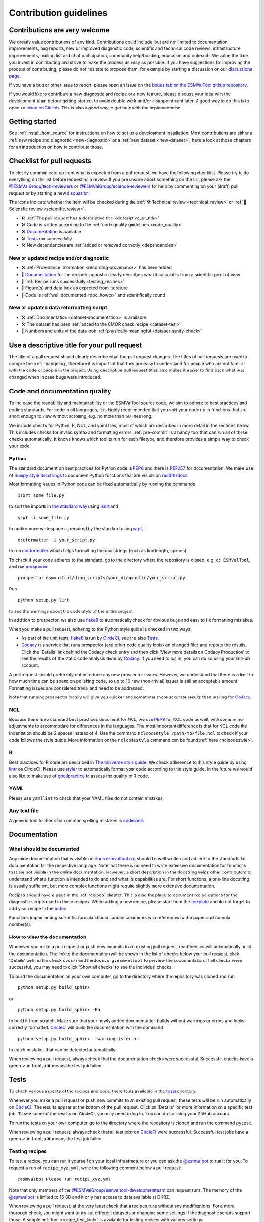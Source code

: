 .. _contributing:

Contribution guidelines
=======================

Contributions are very welcome
------------------------------

We greatly value contributions of any kind.
Contributions could include, but are not limited to documentation improvements,
bug reports, new or improved diagnostic code, scientific and technical code
reviews, infrastructure improvements, mailing list and chat participation,
community help/building, education and outreach.
We value the time you invest in contributing and strive to make the process as
easy as possible.
If you have suggestions for improving the process of contributing, please do
not hesitate to propose them, for example by starting a discussion on our
`discussions page <https://github.com/ESMValGroup/ESMValTool/discussions>`__.

If you have a bug or other issue to report, please open an issue on the
`issues tab on the ESMValTool github
repository <https://github.com/ESMValGroup/ESMValTool/issues>`__.

If you would like to contribute a new diagnostic and recipe or a new
feature, please discuss your idea with the development team before
getting started, to avoid double work and/or disappointment later. A
good way to do this is to open an `issue on
GitHub <https://github.com/ESMValGroup/ESMValTool/issues>`__. This is
also a good way to get help with the implementation.

Getting started
---------------

See :ref:`install_from_source` for instructions on how to set up a development
installation.
Most contributions are either a :ref:`new recipe and diagnostic <new-diagnostic>`
or a :ref:`new dataset <new-dataset>`, have a look at those chapters for an
introduction on how to contribute those.

Checklist for pull requests
---------------------------

To clearly communicate up front what is expected from a pull request, we have
the following checklist.
Please try to do everything on the list before requesting a review.
If you are unsure about something on the list, please ask the
`@ESMValGroup/tech-reviewers`_ or `@ESMValGroup/science-reviewers`_ for help
by commenting on your (draft) pull request or by starting a new
`discussion <https://github.com/ESMValGroup/ESMValTool/discussions>`__.

The icons indicate whether the item will be checked during the
:ref:`🛠 Technical review <technical_review>` or
:ref:`🧪 Scientific review <scientific_review>`.

- 🛠 :ref:`The pull request has a descriptive title <descriptive_pr_title>`
- 🛠 Code is written according to the :ref:`code quality guidelines <code_quality>`
- 🛠 Documentation_ is available
- 🛠 Tests_ run successfully
- 🛠 New dependencies are :ref:`added or removed correctly <dependencies>`

New or updated recipe and/or diagnostic
~~~~~~~~~~~~~~~~~~~~~~~~~~~~~~~~~~~~~~~

- 🛠 :ref:`Provenance information <recording-provenance>` has been added
- 🧪 Documentation_ for the recipe/diagnostic clearly describes what it calculates from a scientific point of view
- 🧪 :ref:`Recipe runs successfully <testing_recipes>`
- 🧪 Figure(s) and data look as expected from literature
- 🧪 Code is :ref:`well documented <doc_howto>` and scientifically sound

New or updated data reformatting script
~~~~~~~~~~~~~~~~~~~~~~~~~~~~~~~~~~~~~~~~~~~

- 🛠 :ref:`Documentation <dataset-documentation>` is available
- 🛠 The dataset has been :ref:`added to the CMOR check recipe <dataset-test>`
- 🧪 Numbers and units of the data look :ref:`physically meaningful <dataset-sanity-check>`

.. _descriptive_pr_title:

Use a descriptive title for your pull request
---------------------------------------------

The title of a pull request should clearly describe what the pull request changes.
The titles of pull requests are used to compile the :ref:`changelog`, therefore
it is important that they are easy to understand for people who are not
familiar with the code or people in the project.
Using descriptive pull request titles also makes it easier to find back what was
changed when in case bugs were introduced.

.. _code_quality:

Code and documentation quality
------------------------------

To increase the readability and maintainability or the ESMValTool source
code, we aim to adhere to best practices and coding standards.
For code in all languages, it is highly recommended that you split your code up
in functions that are short enough to view without scrolling, e.g. no more than
50 lines long.

We include checks for Python, R, NCL, and yaml files, most of which are
described in more detail in the sections below.
This includes checks for invalid syntax and formatting errors.
:ref:`pre-commit` is a handy tool that can run all of these checks automatically.
It knows knows which tool to run for each filetype, and therefore provides
a simple way to check your code!

Python
~~~~~~

The standard document on best practices for Python code is
`PEP8 <https://www.python.org/dev/peps/pep-0008/>`__ and there is
`PEP257 <https://www.python.org/dev/peps/pep-0257/>`__ for
documentation. We make use of `numpy style
docstrings <https://sphinxcontrib-napoleon.readthedocs.io/en/latest/example_numpy.html>`__
to document Python functions that are visible on
`readthedocs <https://docs.esmvaltool.org>`__.

Most formatting issues in Python code can be fixed automatically by
running the commands

::

   isort some_file.py

to sort the imports in `the standard way <https://www.python.org/dev/peps/pep-0008/#imports>`__
using `isort <https://pycqa.github.io/isort/>`__ and

::

   yapf -i some_file.py

to add/remove whitespace as required by the standard using `yapf <https://github.com/google/yapf>`__,

::

   docformatter -i your_script.py

to run `docformatter <https://github.com/myint/docformatter>`__ which helps formatting the doc strings (such as line length, spaces).

To check if your code adheres to the standard, go to the directory where
the repository is cloned, e.g. ``cd ESMValTool``, and run `prospector <http://prospector.landscape.io/>`__

::

   prospector esmvaltool/diag_scripts/your_diagnostic/your_script.py

Run

::

   python setup.py lint

to see the warnings about the code style of the entire project.

In addition to prospector, we also use `flake8 <https://flake8.pycqa.org/en/latest/>`_
to automatically check for obvious bugs and easy to fix formatting mistakes.

When you make a pull request, adhering to the Python style guide is checked in
two ways:

- As part of the unit tests, flake8_ is run by CircleCI_, see the also Tests_.
- `Codacy <https://app.codacy.com/gh/ESMValGroup/ESMValTool/pullRequests>`_
  is a service that runs prospector (and other code quality tools) on changed
  files and reports the results.
  Click the 'Details' link behind the Codacy check entry and then click
  'View more details on Codacy Production' to see the results of the static
  code analysis done by Codacy_.
  If you need to log in, you can do so using your GitHub account.

A pull request should preferably not introduce any new prospector issues.
However, we understand that there is a limit to how much time can be spend on
polishing code, so up to 10 new (non-trivial) issues is still an acceptable
amount.
Formatting issues are considered trivial and need to be addressed.

Note that running prospector locally will give you quicker and sometimes more
accurate results than waiting for Codacy_.

NCL
~~~

Because there is no standard best practices document for NCL, we use
`PEP8 <https://www.python.org/dev/peps/pep-0008/>`__ for NCL code as
well, with some minor adjustments to accommodate for differences in the
languages. The most important difference is that for NCL code the
indentation should be 2 spaces instead of 4.
Use the command ``nclcodestyle /path/to/file.ncl`` to check if your code
follows the style guide.
More information on the ``nclcodestyle`` command can be found
:ref:`here <nclcodestyle>`.

R
~

Best practices for R code are described in `The tidyverse style
guide <https://style.tidyverse.org/>`__. We check adherence to this
style guide by using
`lintr <https://cran.r-project.org/web/packages/lintr/index.html>`__ on
CircleCI. Please use `styler <https://styler.r-lib.org/>`__ to
automatically format your code according to this style guide. In the
future we would also like to make use of
`goodpractice <https://cran.r-project.org/web/packages/goodpractice/index.html>`__
to assess the quality of R code.

YAML
~~~~

Please use ``yamllint`` to check that your YAML files do not contain
mistakes.

Any text file
~~~~~~~~~~~~~

A generic tool to check for common spelling mistakes is
`codespell <https://pypi.org/project/codespell/>`__.


Documentation
-------------

.. _doc_howto:

What should be documented
~~~~~~~~~~~~~~~~~~~~~~~~~

Any code documentation that is visible on
`docs.esmvaltool.org <https://docs.esmvaltool.org>`__
should be well written and adhere to the standards for documentation for the
respective language.
Note that there is no need to write extensive documentation for functions that
are not visible in the online documentation.
However, a short description in the docstring helps other contributors to
understand what a function is intended to do and and what its capabilities are.
For short functions, a one-line docstring is usually sufficient, but more
complex functions might require slightly more extensive documentation.

Recipes should have a page in the :ref:`recipes` chapter.
This is also the place to document recipe options for the diagnostic scripts
used in those recipes.
When adding a new recipe, please start from the
`template <https://github.com/ESMValGroup/ESMValTool/blob/master/doc/sphinx/source/recipes/recipe_template.rst.template>`_
and do not forget to add your recipe to the
`index <https://github.com/ESMValGroup/ESMValTool/blob/master/doc/sphinx/source/recipes/index.rst>`_.

Functions implementing scientific formula should contain comments with
references to the paper and formula number(s).

How to view the documentation
~~~~~~~~~~~~~~~~~~~~~~~~~~~~~

Whenever you make a pull request or push new commits to an existing pull
request, readthedocs will automatically build the documentation.
The link to the documentation will be shown in the list of checks below your
pull request, click 'Details' behind the check
``docs/readthedocs.org:esmvaltool`` to preview the documentation.
If all checks were successful, you may need to click 'Show all checks' to see
the individual checks.

To build the documentation on your own computer, go to the directory where the
repository was cloned and run

::

   python setup.py build_sphinx

or

::

   python setup.py build_sphinx -Ea

to build it from scratch.
Make sure that your newly added documentation builds without warnings or
errors and looks correctly formatted.
`CircleCI <https://app.circleci.com/pipelines/github/ESMValGroup/ESMValTool>`_
will build the documentation with the command

::

   python setup.py build_sphinx --warning-is-error

to catch mistakes that can be detected automatically.

When reviewing a pull request, always check that the documentation checks were
successful.
Successful checks have a green ✓ in front, a ❌ means the test job failed.

.. _tests:

Tests
-----

To check various aspects of the recipes and code, there tests available in the
`tests <https://github.com/ESMValGroup/ESMValTool/tree/master/tests>`__
directory.

Whenever you make a pull request or push new commits to an existing pull
request, these tests will be run automatically on CircleCI_.
The results appear at the bottom of the pull request.
Click on 'Details' for more information on a specific test job.
To see some of the results on CircleCI, you may need to log in.
You can do so using your GitHub account.

To run the tests on your own computer, go to the directory where the repository
is cloned and run the command ``pytest``.

When reviewing a pull request, always check that all test jobs on CircleCI_ were
successful.
Successful test jobs have a green ✓ in front, a ❌ means the test job failed.

.. _testing_recipes:

Testing recipes
~~~~~~~~~~~~~~~

To test a recipe, you can run it yourself on your local infrastructure or you
can ask the `@esmvalbot <https://github.com/apps/esmvalbot>`_ to run it for you.
To request a run of ``recipe_xyz.yml``, write the following comment below a pull
request:

::

   @esmvalbot Please run recipe_xyz.yml

Note that only members of the `@ESMValGroup/esmvaltool-developmentteam`_
can request runs. The memory of the `@esmvalbot`_ is limited to 16 GB and it only
has access to data available at DKRZ.

When reviewing a pull request, at the very least check that a recipes runs
without any modifications.
For a more thorough check, you might want to try out different datasets or
changing some settings if the diagnostic scripts support those.
A simple :ref:`tool <recipe_test_tool>` is available for testing recipes
with various settings.


.. _dependencies:

Adding or removing dependencies
-------------------------------

Before considering adding a new dependency, carefully check that the license of
the dependency you want to add and any of its dependencies are compatible with
the
`Apache 2.0 <https://github.com/ESMValGroup/ESMValTool/blob/master/LICENSE/>`_
license that applies to the ESMValTool.
Note that GPL version 2 license is considered incompatible with the Apache 2.0
license, while the compatibility of GPL version 3 license with the Apache 2.0
license is questionable.
See this `statement <https://www.apache.org/licenses/GPL-compatibility.html>`__
by the authors of the Apache 2.0 license for more information.

The following files contain lists of dependencies

- ``environment.yml``
  contains development dependencies that cannot be installed from
  PyPI/CRAN/Julia package repository
- ``docs/sphinx/source/requirements.txt``
  contains Python dependencies needed to build the documentation that can be
  installed from PyPI
- ``docs/sphinx/source/conf.py``
  contains a list of Python dependencies needed to build the documentation that
  cannot be installed from PyPI and need to be mocked when building the
  documentation
- ``esmvaltool/install/R/r_requirements.txt``
  contains R dependencies that can be installed from CRAN
- ``esmvaltool/install/Julia/Project.toml``
  contains Julia dependencies that can be installed from the Julia package
  repository
- ``setup.py``
  contains all Python dependencies, regardless of their installation source
- ``package/meta.yaml``
  contains dependencies for the conda package, all Python and compiled
  dependencies that can be installed from conda should be listed here, but no R
  or Julia dependencies, because this would make it impossible to solve the
  conda environment

Note that packages may have a different name on conda than on PyPI or CRAN.

Several test jobs on CircleCI_ related to the installation of the tool will only
run if you change the dependencies, these will be skipped for most pull
requests.

When reviewing a pull request where dependencies are added or removed, always
check that the changes have been applied in all relevant places.

.. _pre-commit:

Pre-commit
----------

To run ``pre-commit`` on your code, go to the ESMValTool directory
(``cd ESMValTool``) and run

::

   pre-commit run

By default, pre-commit will only run on the files that have been changed,
meaning those that have been staged in git (i.e. after
``git add your_script.py``).

To make it only check some specific files, use

::

   pre-commit run --files your_script.py

or

::

   pre-commit run --files your_script.R

Alternatively, you can configure ``pre-commit`` to run on the staged files before
every commit (i.e. ``git commit``), by installing it as a `git hook <https://git-scm.com/book/en/v2/Customizing-Git-Git-Hooks>`__ using

::

   pre-commit install

Pre-commit hooks are used to inspect the code that is about to be committed. The
commit will be aborted if files are changed or if any issues are found that
cannot be fixed automatically. Some issues cannot be fixed (easily), so to
bypass the check, run

::

   git commit --no-verify

or

::

   git commit -n

or uninstall the pre-commit hook

::

   pre-commit uninstall


Branches, pull requests and code review
---------------------------------------

New development should preferably be done in the
`ESMValTool <https://github.com/ESMValGroup/ESMValTool>`__
GitHub repository.
However, for scientists requiring confidentiality, private repositories are
available, see :ref:`private_repository` for more information.
The default git branch is ``master``. Use
this branch to create a new feature branch from and make a pull request
against.
This
`page <https://www.atlassian.com/git/tutorials/comparing-workflows/feature-branch-workflow>`__
offers a good introduction to git branches, but it was written for
BitBucket while we use GitHub, so replace the word BitBucket by GitHub
whenever you read it.

It is recommended that you open a `draft pull
request <https://github.blog/2019-02-14-introducing-draft-pull-requests/>`__
early, as this will cause CircleCI to run the unit tests, Codacy to
analyse your code, and readthedocs to build the documentation.
It’s also easier to get help from other developers if
your code is visible in a pull request.

You can view the results of the automatic checks below your pull
request by clicking on ``Details``. If one of the tests shows a red cross instead of a green
approval sign, please click the link and try to solve the issue. Note
that this kind of automated checks make it easier to review code, but
they are not flawless. Preferably Codacy code quality checks pass, however
a few remaining hard to solve Codacy issues are still acceptable.
If you suspect Codacy may be wrong, please ask by commenting.

The documentation can be seen by clicking on `Details`. Make sure the
documentation is nicely formatted, and (if necessary) add the link to the
top of the pull request.

Make sure your pull request has a descriptive title that can be used in the
`changelog <https://docs.esmvaltool.org/en/latest/changelog.html>`__.


List of authors
~~~~~~~~~~~~~~~

If you make a contribution to ESMValTool, please add your name to the list of
authors in CITATION.cff and regenerate the .zenodo.json file by running the
command

::

   pip install cffconvert
   cffconvert --ignore-suspect-keys --outputformat zenodo --outfile .zenodo.json

.. _`@ESMValGroup/esmvaltool-developmentteam`: https://github.com/orgs/ESMValGroup/teams/esmvaltool-developmentteam
.. _`@ESMValGroup/tech-reviewers`: https://github.com/orgs/ESMValGroup/teams/tech-reviewers
.. _`@ESMValGroup/science-reviewers`: https://github.com/orgs/ESMValGroup/teams/science-reviewers
